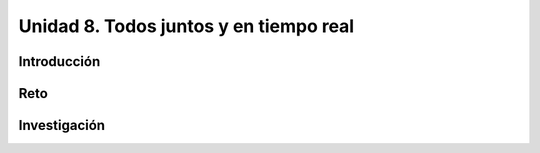 Unidad 8. Todos juntos y en tiempo real
===================================================================

Introducción
----------------

Reto 
------

Investigación
----------------


